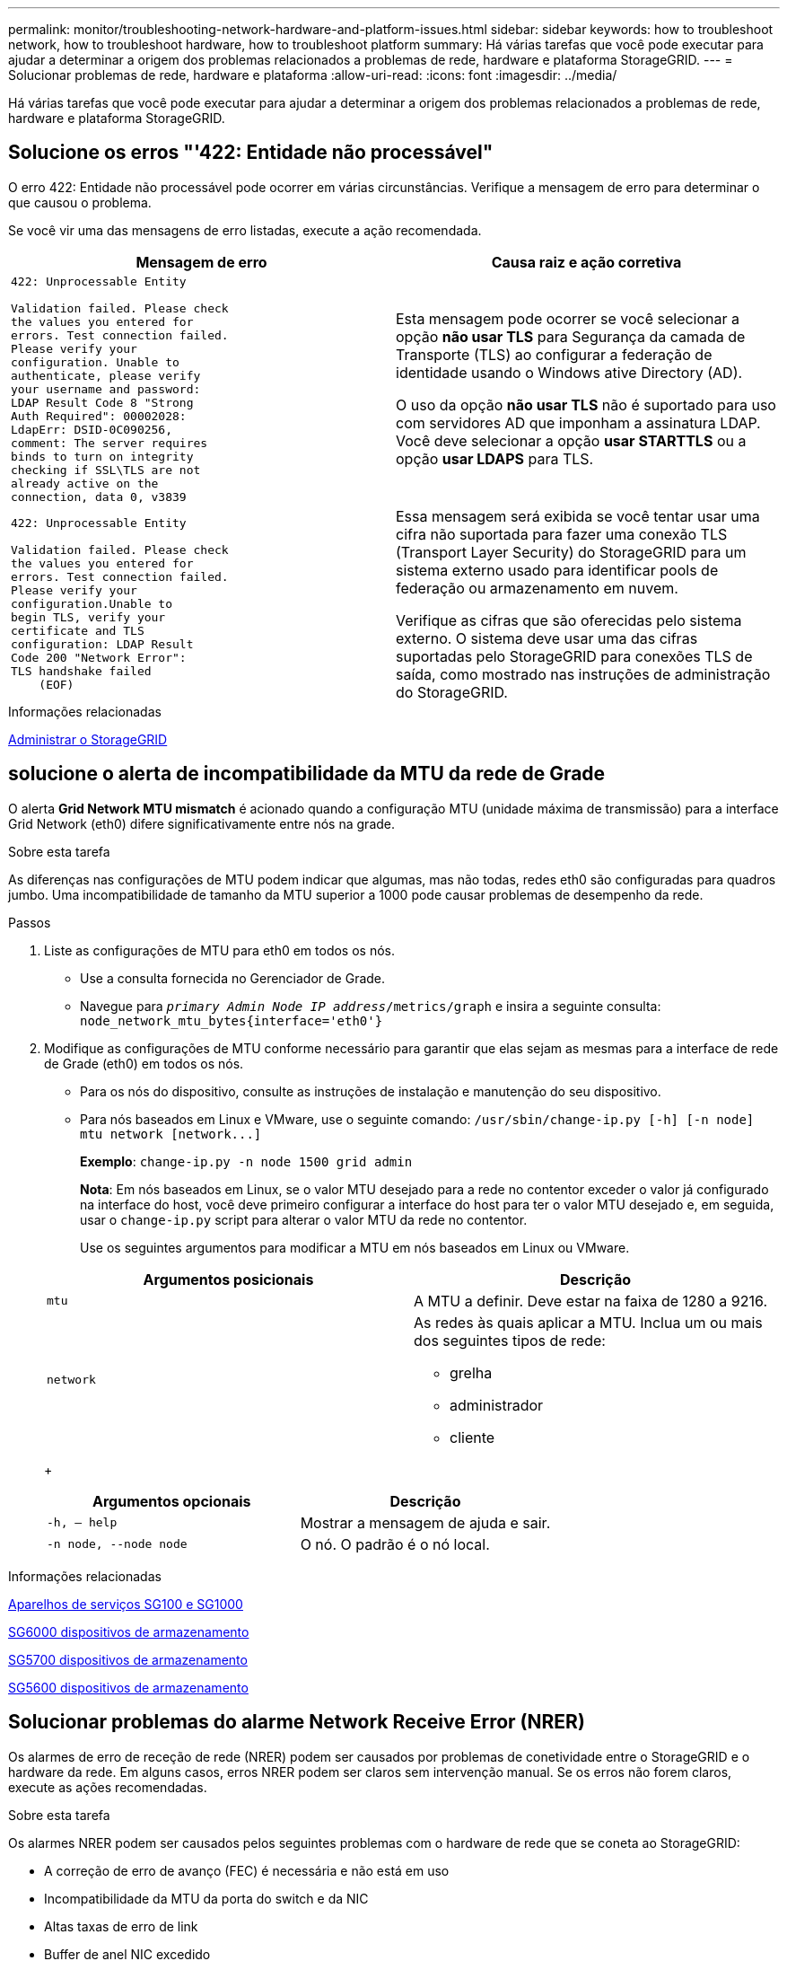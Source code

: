 ---
permalink: monitor/troubleshooting-network-hardware-and-platform-issues.html 
sidebar: sidebar 
keywords: how to troubleshoot network, how to troubleshoot hardware, how to troubleshoot platform 
summary: Há várias tarefas que você pode executar para ajudar a determinar a origem dos problemas relacionados a problemas de rede, hardware e plataforma StorageGRID. 
---
= Solucionar problemas de rede, hardware e plataforma
:allow-uri-read: 
:icons: font
:imagesdir: ../media/


[role="lead"]
Há várias tarefas que você pode executar para ajudar a determinar a origem dos problemas relacionados a problemas de rede, hardware e plataforma StorageGRID.



== Solucione os erros "'422: Entidade não processável"

O erro 422: Entidade não processável pode ocorrer em várias circunstâncias. Verifique a mensagem de erro para determinar o que causou o problema.

Se você vir uma das mensagens de erro listadas, execute a ação recomendada.

[cols="2a,2a"]
|===
| Mensagem de erro | Causa raiz e ação corretiva 


 a| 
[listing]
----
422: Unprocessable Entity

Validation failed. Please check
the values you entered for
errors. Test connection failed.
Please verify your
configuration. Unable to
authenticate, please verify
your username and password:
LDAP Result Code 8 "Strong
Auth Required": 00002028:
LdapErr: DSID-0C090256,
comment: The server requires
binds to turn on integrity
checking if SSL\TLS are not
already active on the
connection, data 0, v3839
---- a| 
Esta mensagem pode ocorrer se você selecionar a opção *não usar TLS* para Segurança da camada de Transporte (TLS) ao configurar a federação de identidade usando o Windows ative Directory (AD).

O uso da opção *não usar TLS* não é suportado para uso com servidores AD que imponham a assinatura LDAP. Você deve selecionar a opção *usar STARTTLS* ou a opção *usar LDAPS* para TLS.



 a| 
[listing]
----
422: Unprocessable Entity

Validation failed. Please check
the values you entered for
errors. Test connection failed.
Please verify your
configuration.Unable to
begin TLS, verify your
certificate and TLS
configuration: LDAP Result
Code 200 "Network Error":
TLS handshake failed
    (EOF)
---- a| 
Essa mensagem será exibida se você tentar usar uma cifra não suportada para fazer uma conexão TLS (Transport Layer Security) do StorageGRID para um sistema externo usado para identificar pools de federação ou armazenamento em nuvem.

Verifique as cifras que são oferecidas pelo sistema externo. O sistema deve usar uma das cifras suportadas pelo StorageGRID para conexões TLS de saída, como mostrado nas instruções de administração do StorageGRID.

|===
.Informações relacionadas
xref:../admin/index.adoc[Administrar o StorageGRID]



== [[Troubleshooting_MTU_alert]]solucione o alerta de incompatibilidade da MTU da rede de Grade

O alerta *Grid Network MTU mismatch* é acionado quando a configuração MTU (unidade máxima de transmissão) para a interface Grid Network (eth0) difere significativamente entre nós na grade.

.Sobre esta tarefa
As diferenças nas configurações de MTU podem indicar que algumas, mas não todas, redes eth0 são configuradas para quadros jumbo. Uma incompatibilidade de tamanho da MTU superior a 1000 pode causar problemas de desempenho da rede.

.Passos
. Liste as configurações de MTU para eth0 em todos os nós.
+
** Use a consulta fornecida no Gerenciador de Grade.
** Navegue para `_primary Admin Node IP address_/metrics/graph` e insira a seguinte consulta: `node_network_mtu_bytes{interface='eth0'}`


. Modifique as configurações de MTU conforme necessário para garantir que elas sejam as mesmas para a interface de rede de Grade (eth0) em todos os nós.
+
** Para os nós do dispositivo, consulte as instruções de instalação e manutenção do seu dispositivo.
** Para nós baseados em Linux e VMware, use o seguinte comando: `+/usr/sbin/change-ip.py [-h] [-n node] mtu network [network...]+`
+
*Exemplo*: `change-ip.py -n node 1500 grid admin`

+
*Nota*: Em nós baseados em Linux, se o valor MTU desejado para a rede no contentor exceder o valor já configurado na interface do host, você deve primeiro configurar a interface do host para ter o valor MTU desejado e, em seguida, usar o `change-ip.py` script para alterar o valor MTU da rede no contentor.

+
Use os seguintes argumentos para modificar a MTU em nós baseados em Linux ou VMware.

+
[cols="2a,2a"]
|===
| Argumentos posicionais | Descrição 


 a| 
`mtu`
 a| 
A MTU a definir. Deve estar na faixa de 1280 a 9216.



 a| 
`network`
 a| 
As redes às quais aplicar a MTU. Inclua um ou mais dos seguintes tipos de rede:

*** grelha
*** administrador
*** cliente


|===
+
[cols="2a,2a"]
|===
| Argumentos opcionais | Descrição 


 a| 
`-h, – help`
 a| 
Mostrar a mensagem de ajuda e sair.



 a| 
`-n node, --node node`
 a| 
O nó. O padrão é o nó local.

|===




.Informações relacionadas
xref:../sg100-1000/index.adoc[Aparelhos de serviços SG100 e SG1000]

xref:../sg6000/index.adoc[SG6000 dispositivos de armazenamento]

xref:../sg5700/index.adoc[SG5700 dispositivos de armazenamento]

xref:../sg5600/index.adoc[SG5600 dispositivos de armazenamento]



== Solucionar problemas do alarme Network Receive Error (NRER)

Os alarmes de erro de receção de rede (NRER) podem ser causados por problemas de conetividade entre o StorageGRID e o hardware da rede. Em alguns casos, erros NRER podem ser claros sem intervenção manual. Se os erros não forem claros, execute as ações recomendadas.

.Sobre esta tarefa
Os alarmes NRER podem ser causados pelos seguintes problemas com o hardware de rede que se coneta ao StorageGRID:

* A correção de erro de avanço (FEC) é necessária e não está em uso
* Incompatibilidade da MTU da porta do switch e da NIC
* Altas taxas de erro de link
* Buffer de anel NIC excedido


.Passos
. Siga as etapas de solução de problemas para todas as possíveis causas do alarme NRER, dada a configuração da rede.
+
** Se o erro for causado por incompatibilidade de FEC, execute as seguintes etapas:
+
*Nota*: Estas etapas são aplicáveis apenas para erros NRER causados por incompatibilidade FEC em aparelhos StorageGRID.

+
... Verifique o status do FEC da porta no switch conetado ao seu dispositivo StorageGRID.
... Verifique a integridade física dos cabos do aparelho ao interrutor.
... Se pretender alterar as definições do FEC para tentar resolver o alarme NRER, certifique-se primeiro de que o aparelho está configurado para o modo *Auto* na página Configuração de ligação do Instalador de dispositivos StorageGRID (consulte as instruções de instalação e manutenção do seu aparelho). Em seguida, altere as configurações do FEC nas portas do switch. As portas do dispositivo StorageGRID ajustarão suas configurações FEC para corresponder, se possível.
+
(Não é possível configurar as definições FEC nos dispositivos StorageGRID. Em vez disso, os aparelhos tentam descobrir e espelhar as configurações FEC nas portas do switch às quais estão conetados. Se os links forem forçados a velocidades de rede de 25 GbE ou 100 GbE, o switch e a NIC poderão não conseguir negociar uma configuração FEC comum. Sem uma configuração comum de FEC, a rede voltará ao modo "no-FEC". Quando o FEC não está ativado, as conexões são mais suscetíveis a erros causados por ruído elétrico.)





+
*Nota*: A StorageGRID Appliances apoia a FEC (FC) e a FEC (RS), bem como a FEC.

+
** Se o erro for causado por uma falha de correspondência entre a porta do switch e a MTU da NIC, verifique se o tamanho da MTU configurado no nó é o mesmo que a configuração da MTU para a porta do switch.
+
O tamanho da MTU configurado no nó pode ser menor do que a configuração na porta do switch à qual o nó está conetado. Se um nó StorageGRID receber um quadro Ethernet maior que o MTU, o que é possível com esta configuração, o alarme NRER pode ser comunicado. Se você acredita que isso está acontecendo, altere a MTU da porta do switch para corresponder à MTU da interface de rede da StorageGRID ou altere a MTU da interface de rede StorageGRID para corresponder à porta do switch, dependendo dos seus objetivos ou requisitos de MTU de ponta a ponta.

+

IMPORTANT: Para obter o melhor desempenho de rede, todos os nós devem ser configurados com valores MTU semelhantes em suas interfaces de rede de Grade. O alerta *incompatibilidade de MTU da rede de Grade* é acionado se houver uma diferença significativa nas configurações de MTU para a rede de Grade em nós individuais. Os valores de MTU não precisam ser os mesmos para todos os tipos de rede.

+

NOTE: Para alterar a definição MTU, consulte o guia de instalação e manutenção do seu aparelho.

** Se o erro for causado por altas taxas de erro de link, execute as seguintes etapas:
+
... Ative o FEC, se ainda não estiver ativado.
... Verifique se o cabeamento de rede é de boa qualidade e não está danificado ou conetado incorretamente.
... Se os cabos parecerem não ser o problema, contacte o suporte técnico.
+

NOTE: Você pode notar altas taxas de erro em um ambiente com alto ruído elétrico.



** Se o erro for uma sobrecarga do buffer do anel da NIC, entre em Contato com o suporte técnico.
+
O buffer de anel pode ser excedido quando o sistema StorageGRID está sobrecarregado e não consegue processar eventos de rede em tempo hábil.



. Depois de resolver o problema subjacente, redefina o contador de erros.
+
.. Selecione *SUPPORT* > *Tools* > *Grid topology*.
.. Selecione *_site_* *_grid node_* *SSM* *Resources* *Configuration* *Main*.
.. Selecione *Redefinir contagem de erros de recebimento* e clique em *aplicar alterações*.




.Informações relacionadas
<<troubleshoot_MTU_alert,Solucione o alerta de incompatibilidade da MTU da rede de Grade>>

xref:alarms-reference.adoc[Referência de alarmes (sistema legado)]

xref:../sg6000/index.adoc[SG6000 dispositivos de armazenamento]

xref:../sg5700/index.adoc[SG5700 dispositivos de armazenamento]

xref:../sg5600/index.adoc[SG5600 dispositivos de armazenamento]

xref:../sg100-1000/index.adoc[Aparelhos de serviços SG100 e SG1000]



== Solucionar erros de sincronização de tempo

Você pode ver problemas com a sincronização de tempo em sua grade.

Se você encontrar problemas de sincronização de tempo, verifique se você especificou pelo menos quatro fontes de NTP externas, cada uma fornecendo uma referência estrato 3 ou melhor, e se todas as fontes de NTP externas estão operando normalmente e são acessíveis por seus nós de StorageGRID.


NOTE: Ao especificar a fonte NTP externa para uma instalação do StorageGRID em nível de produção, não use o serviço Windows Time (W32Time) em uma versão do Windows anterior ao Windows Server 2016. O serviço de tempo em versões anteriores do Windows não é suficientemente preciso e não é suportado pela Microsoft para uso em ambientes de alta precisão, como o StorageGRID.

.Informações relacionadas
xref:../maintain/index.adoc[Recuperar e manter]



== Linux: Problemas de conetividade de rede

Você pode ver problemas com a conetividade de rede para nós de grade StorageGRID hospedados em hosts Linux.



=== Clonagem de endereços MAC

Em alguns casos, os problemas de rede podem ser resolvidos usando a clonagem de endereços MAC. Se você estiver usando hosts virtuais, defina o valor da chave de clonagem de endereços MAC para cada uma de suas redes como "verdadeiro" no arquivo de configuração do nó. Esta configuração faz com que o endereço MAC do contentor StorageGRID use o endereço MAC do host. Para criar arquivos de configuração de nó, consulte as instruções no guia de instalação da sua plataforma.


IMPORTANT: Crie interfaces de rede virtuais separadas para uso pelo sistema operacional host Linux. Usar as mesmas interfaces de rede para o sistema operacional host Linux e o contentor StorageGRID pode fazer com que o sistema operacional do host se torne inacessível se o modo promíscuo não tiver sido ativado no hypervisor.

Para obter mais informações sobre como ativar a clonagem MAC, consulte as instruções no guia de instalação da sua plataforma.



=== Modo promíscuo

Se você não quiser usar a clonagem de endereços MAC e preferir permitir que todas as interfaces recebam e transmitam dados para endereços MAC diferentes dos atribuídos pelo hypervisor, verifique se as propriedades de segurança nos níveis de switch virtual e grupo de portas estão definidas como *Accept* para modo promíscuo, alterações de endereço MAC e transmissões forjadas. Os valores definidos no switch virtual podem ser substituídos pelos valores no nível do grupo de portas, portanto, certifique-se de que as configurações sejam as mesmas em ambos os locais.

.Informações relacionadas
xref:../rhel/index.adoc[Instale o Red Hat Enterprise Linux ou CentOS]

xref:../ubuntu/index.adoc[Instale Ubuntu ou Debian]



== Linux: O status do nó é "órfão"

Um nó Linux em um estado órfão geralmente indica que o serviço StorageGRID ou o daemon de nó StorageGRID que controla o contentor do nó morreram inesperadamente.

.Sobre esta tarefa
Se um nó Linux relata que ele está em um estado órfão, você deve:

* Verifique os logs para ver se há erros e mensagens.
* Tente iniciar o nó novamente.
* Se necessário, use comandos do mecanismo do contentor para parar o contentor do nó existente.
* Reinicie o nó.


.Passos
. Verifique os logs do serviço daemon e do nó órfão para ver se há erros óbvios ou mensagens sobre sair inesperadamente.
. Faça login no host como root ou usando uma conta com permissão sudo.
. Tente iniciar o nó novamente executando o seguinte comando: `$ sudo storagegrid node start node-name`
+
 $ sudo storagegrid node start DC1-S1-172-16-1-172
+
Se o nó estiver órfão, a resposta será

+
[listing]
----
Not starting ORPHANED node DC1-S1-172-16-1-172
----
. A partir do Linux, pare o mecanismo de container e quaisquer processos de controle do StorageGRID-node. Por exemplo:``sudo docker stop --time secondscontainer-name``
+
Para `seconds`, introduza o número de segundos que pretende aguardar que o recipiente pare (normalmente, 15 minutos ou menos). Por exemplo:

+
[listing]
----
sudo docker stop --time 900 storagegrid-DC1-S1-172-16-1-172
----
. Reinicie o nó: `storagegrid node start node-name`
+
[listing]
----
storagegrid node start DC1-S1-172-16-1-172
----




== Linux: Solucione problemas de suporte ao IPv6

Talvez seja necessário habilitar o suporte IPv6 no kernel se você tiver instalado nós do StorageGRID em hosts Linux e notar que os endereços IPv6 não foram atribuídos aos contentores do nó como esperado.

.Sobre esta tarefa
Você pode ver o endereço IPv6 que foi atribuído a um nó de grade nos seguintes locais no Gerenciador de Grade:

* Selecione *NÓS* e selecione o nó. Em seguida, selecione *Mostrar mais* ao lado de *endereços IP* na guia Visão geral.
+
image::../media/node_overview_ip_addresses_ipv6.png[Captura de tela dos nós Visão geral dos endereços IP]

* Selecione *SUPPORT* *Tools* *Grid topology*. Em seguida, selecione *_node_* *SSM* *Resources*. Se um endereço IPv6 tiver sido atribuído, ele será listado abaixo do endereço IPv4 na seção *endereços de rede*.


Se o endereço IPv6 não for exibido e o nó estiver instalado em um host Linux, siga estas etapas para habilitar o suporte a IPv6 no kernel.

.Passos
. Faça login no host como root ou usando uma conta com permissão sudo.
. Execute o seguinte comando: `sysctl net.ipv6.conf.all.disable_ipv6`
+
[listing]
----
root@SG:~ # sysctl net.ipv6.conf.all.disable_ipv6
----
+
O resultado deve ser 0.

+
[listing]
----
net.ipv6.conf.all.disable_ipv6 = 0
----
+

NOTE: Se o resultado não for 0, consulte a documentação do sistema operacional para alterar `sysctl` as configurações. Em seguida, altere o valor para 0 antes de continuar.

. Insira o contentor do nó StorageGRID: `storagegrid node enter node-name`
. Execute o seguinte comando: `sysctl net.ipv6.conf.all.disable_ipv6`
+
[listing]
----
root@DC1-S1:~ # sysctl net.ipv6.conf.all.disable_ipv6
----
+
O resultado deve ser 1.

+
[listing]
----
net.ipv6.conf.all.disable_ipv6 = 1
----
+

NOTE: Se o resultado não for 1, este procedimento não se aplica. Entre em Contato com o suporte técnico.

. Saia do recipiente: `exit`
+
[listing]
----
root@DC1-S1:~ # exit
----
. Como root, edite o seguinte arquivo: `/var/lib/storagegrid/settings/sysctl.d/net.conf`.
+
[listing]
----
sudo vi /var/lib/storagegrid/settings/sysctl.d/net.conf
----
. Localize as duas linhas a seguir e remova as tags de comentário. Em seguida, salve e feche o arquivo.
+
[listing]
----
net.ipv6.conf.all.disable_ipv6 = 0
----
+
[listing]
----
net.ipv6.conf.default.disable_ipv6 = 0
----
. Execute estes comandos para reiniciar o contentor StorageGRID:
+
[listing]
----
storagegrid node stop node-name
----
+
[listing]
----
storagegrid node start node-name
----


